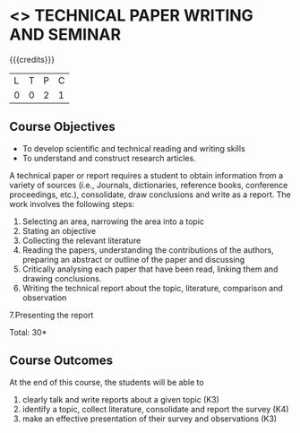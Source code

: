 * <<<CP1213>>> TECHNICAL PAPER WRITING AND SEMINAR
:properties:
:author: R Kanchana
:date: 11 July 2018
:end:

#+startup: showall

{{{credits}}}
| L | T | P | C |
| 0 | 0 | 2 | 1 |

** Course Objectives
   - To develop scientific and technical reading and writing skills
   - To understand and construct research articles. 

A technical paper or report requires a student to obtain information
from a variety of sources (i.e., Journals, dictionaries, reference
books, conference proceedings, etc.), consolidate, draw conclusions
and write as a report. The work involves the following steps:
1. Selecting an area, narrowing the area into a topic
2. Stating an objective
3. Collecting the relevant literature 
4. Reading the papers, understanding the contributions of the authors,
   preparing an abstract or outline of the paper and discussing
5. Critically analysing each paper that have been read, linking them and drawing conclusions.
6. Writing the technical report about the topic, literature, comparison and observation 
7.Presenting the report

\hfill *Total: 30*

** Course Outcomes
At the end of this course, the students will be able to
1. clearly talk and write reports about a given topic  (K3)
2. identify a topic, collect literature, consolidate and report the survey (K4)
3. make an effective presentation of their survey and observations (K3)

